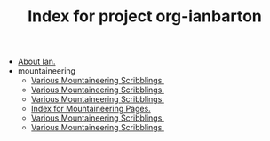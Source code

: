 #+TITLE: Index for project org-ianbarton

   + [[file:about.org][About Ian.]]
   + mountaineering
     + [[file:mountaineering/benighted_on_the_ben.org][Various Mountaineering Scribblings.]]
     + [[file:mountaineering/crowberry_left_fork.org][Various Mountaineering Scribblings.]]
     + [[file:mountaineering/first_pinnacle_rib_tryfan.org][Various Mountaineering Scribblings.]]
     + [[file:mountaineering/index.org][Index for Mountaineering Pages.]]
     + [[file:mountaineering/route_major.org][Various Mountaineering Scribblings.]]
     + [[file:mountaineering/western_gully_black_ladders.org][Various Mountaineering Scribblings.]]
